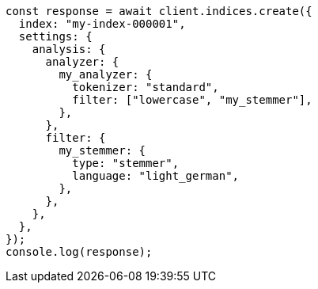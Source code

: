 // This file is autogenerated, DO NOT EDIT
// Use `node scripts/generate-docs-examples.js` to generate the docs examples

[source, js]
----
const response = await client.indices.create({
  index: "my-index-000001",
  settings: {
    analysis: {
      analyzer: {
        my_analyzer: {
          tokenizer: "standard",
          filter: ["lowercase", "my_stemmer"],
        },
      },
      filter: {
        my_stemmer: {
          type: "stemmer",
          language: "light_german",
        },
      },
    },
  },
});
console.log(response);
----
